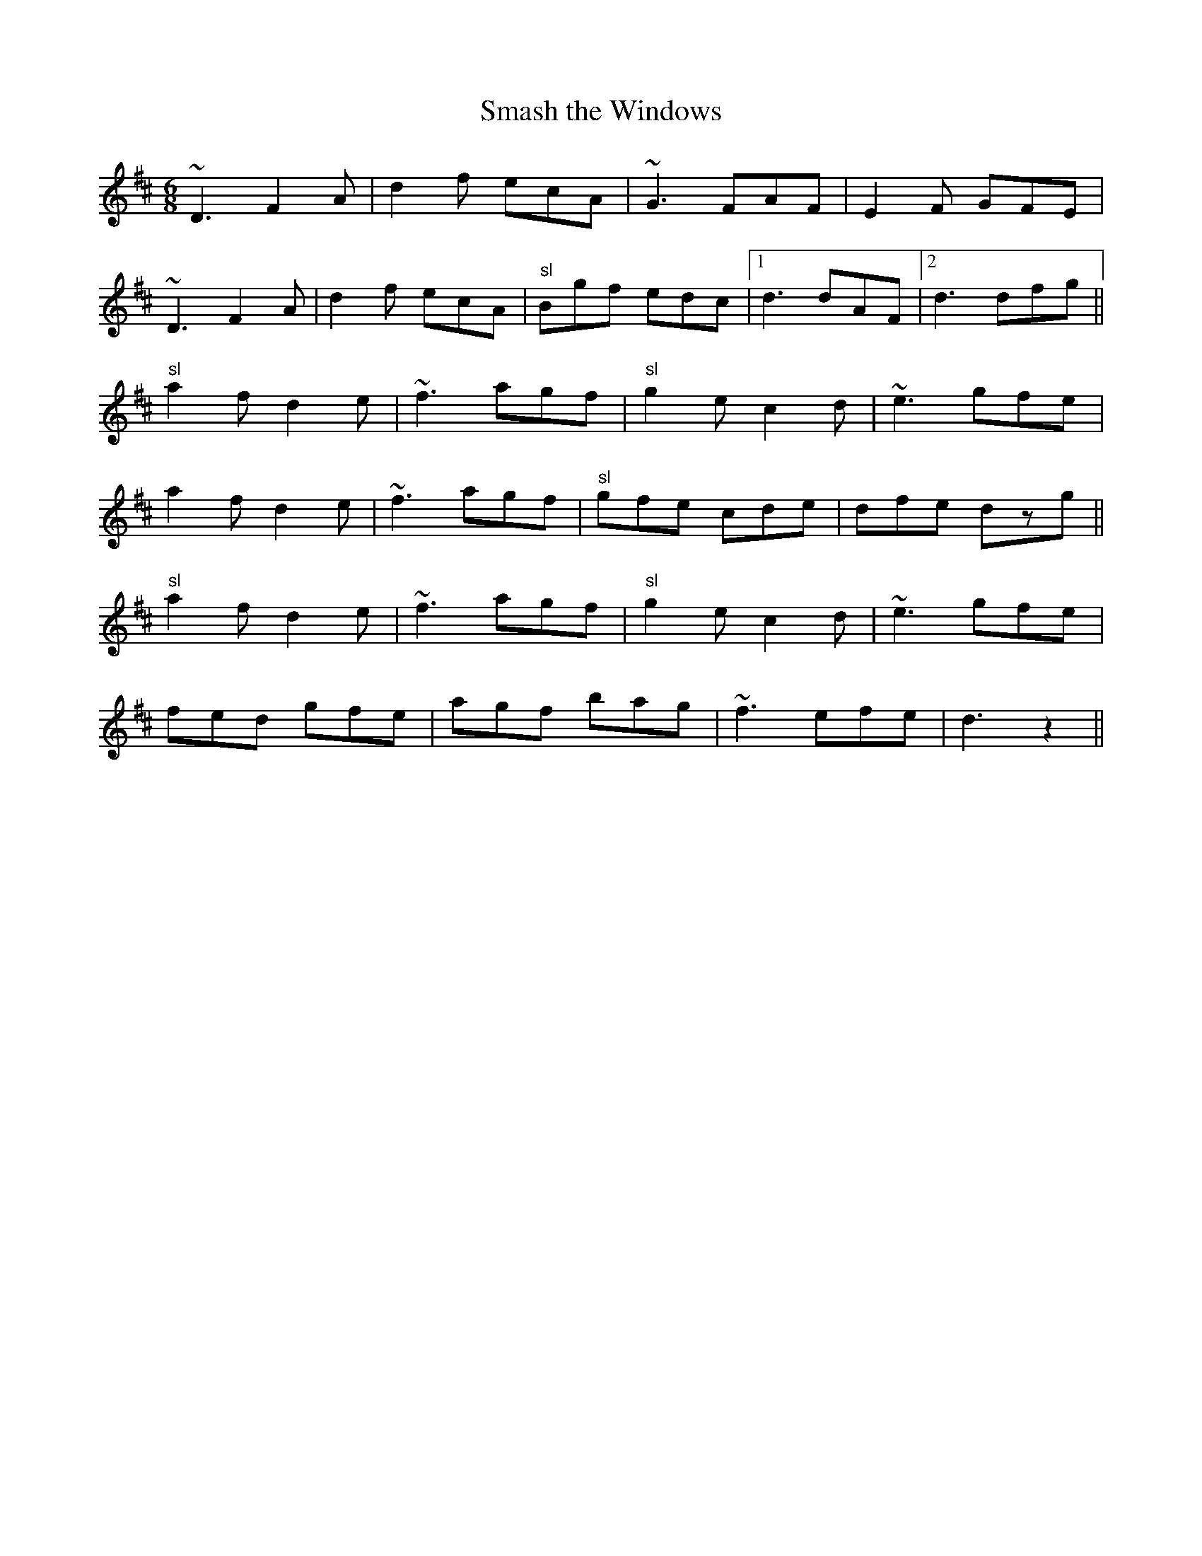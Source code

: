 X:41
T:Smash the Windows
M:6/8
L:1/8
K:D
~D3 F2 A|d2 f "^"ecA|~G3 FAF|"^"E2 F GFE|
~D3 F2 A|d2 f "^"ecA|"sl"Bgf edc|1d3 dAF|2d3 dfg||
"sl"a2 f d2 e|~f3 agf|"sl"g2 e c2 d|~e3 gfe|
"^"a2 f d2 e|~f3 agf|"sl"gfe  cde|dfe dzg||
"sl"a2 f d2 e|~f3 agf|"sl"g2 e c2 d|~e3 gfe|
fed gfe|agf bag|~f3 efe|d3 z2||
